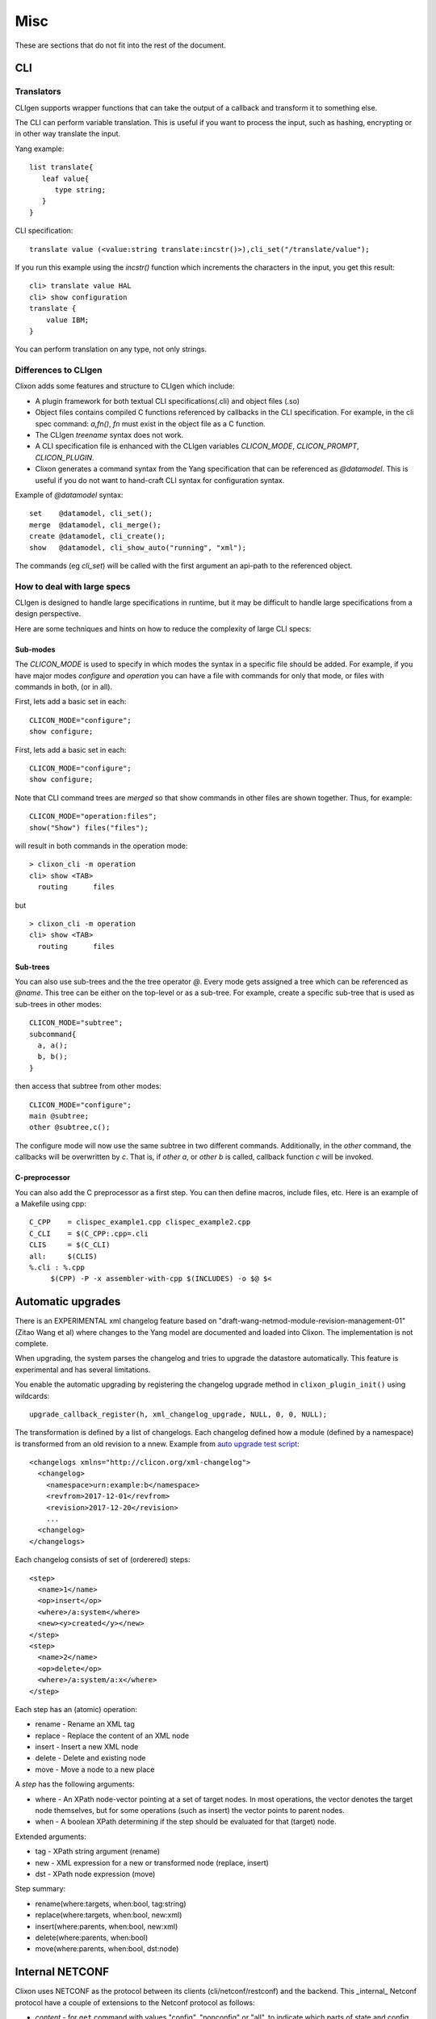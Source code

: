 .. _clixon_misc:

****
Misc
****

These are sections that do not fit into the rest of the document.

CLI
===

Translators
-----------

CLIgen supports wrapper functions that can take the output of a
callback and transform it to something else.

The CLI can perform variable translation. This is useful if you want to
process the input, such as hashing, encrypting or in other way
translate the input.

Yang example::

  list translate{
     leaf value{
        type string;
     }
  }

CLI specification::

  translate value (<value:string translate:incstr()>),cli_set("/translate/value");

If you run this example using the `incstr()` function which increments the characters in the input, you get this result::

  cli> translate value HAL
  cli> show configuration
  translate {
      value IBM;
  }

You can perform translation on any type, not only strings.


Differences to CLIgen
---------------------

Clixon adds some features and structure to CLIgen which include:

- A plugin framework for both textual CLI specifications(.cli) and object files (.so)
- Object files contains compiled C functions referenced by callbacks in the CLI specification. For example, in the cli spec command: `a,fn()`, `fn` must exist in the object file as a C function.
- The CLIgen `treename` syntax does not work.
- A CLI specification file is enhanced with the CLIgen variables `CLICON_MODE`, `CLICON_PROMPT`, `CLICON_PLUGIN`.
- Clixon generates a command syntax from the Yang specification that can be referenced as `@datamodel`. This is useful if you do not want to hand-craft CLI syntax for configuration syntax.

Example of `@datamodel` syntax:
::
   
  set    @datamodel, cli_set();
  merge  @datamodel, cli_merge();
  create @datamodel, cli_create();
  show   @datamodel, cli_show_auto("running", "xml");		   

The commands (eg `cli_set`) will be called with the first argument an api-path to the referenced object.


How to deal with large specs
----------------------------
CLIgen is designed to handle large specifications in runtime, but it may be
difficult to handle large specifications from a design perspective.

Here are some techniques and hints on how to reduce the complexity of large CLI specs:

Sub-modes
^^^^^^^^^
The `CLICON_MODE` is used to specify in which modes the syntax in a specific file should be added. For example, if you have major modes `configure` and `operation` you can have a file with commands for only that mode, or files with commands in both, (or in all).

First, lets add a basic set in each:
::
   
  CLICON_MODE="configure";
  show configure;

First, lets add a basic set in each:
::
   
  CLICON_MODE="configure";
  show configure;

Note that CLI command trees are *merged* so that show commands in other files are shown together. Thus, for example:
::

  CLICON_MODE="operation:files";
  show("Show") files("files");

will result in both commands in the operation mode:
::

  > clixon_cli -m operation 
  cli> show <TAB>
    routing      files

but 
::

  > clixon_cli -m operation 
  cli> show <TAB>
    routing      files
  
Sub-trees
^^^^^^^^^
You can also use sub-trees and the the tree operator `@`. Every mode gets assigned a tree which can be referenced as `@name`. This tree can be either on the top-level or as a sub-tree. For example, create a specific sub-tree that is used as sub-trees in other modes:
::
   
  CLICON_MODE="subtree";
  subcommand{
    a, a();
    b, b();
  }

then access that subtree from other modes:
::
   
  CLICON_MODE="configure";
  main @subtree;
  other @subtree,c();

The configure mode will now use the same subtree in two different commands. Additionally, in the `other` command, the callbacks will be overwritten by `c`. That is, if `other a`, or `other b` is called, callback function `c` will be invoked.
  
C-preprocessor
^^^^^^^^^^^^^^

You can also add the C preprocessor as a first step. You can then define macros, include files, etc. Here is an example of a Makefile using cpp:
::
   
   C_CPP    = clispec_example1.cpp clispec_example2.cpp
   C_CLI    = $(C_CPP:.cpp=.cli
   CLIS     = $(C_CLI)
   all:     $(CLIS)
   %.cli : %.cpp
        $(CPP) -P -x assembler-with-cpp $(INCLUDES) -o $@ $<


Automatic upgrades
==================
There is an EXPERIMENTAL xml changelog feature based on
"draft-wang-netmod-module-revision-management-01" (Zitao Wang et al)
where changes to the Yang model are documented and loaded into
Clixon. The implementation is not complete.

When upgrading, the system parses the changelog and tries to upgrade
the datastore automatically. This feature is experimental and has
several limitations.

You enable the automatic upgrading by registering the changelog upgrade method in ``clixon_plugin_init()`` using wildcards::

   upgrade_callback_register(h, xml_changelog_upgrade, NULL, 0, 0, NULL);

The transformation is defined by a list of changelogs. Each changelog defined how a module (defined by a namespace) is transformed from an old revision to a nnew. Example from `auto upgrade test script <https://github.com/clicon/clixon/tree/master/test/test_upgrade_auto.sh>`_::  

  <changelogs xmlns="http://clicon.org/xml-changelog">
    <changelog>
      <namespace>urn:example:b</namespace>
      <revfrom>2017-12-01</revfrom>
      <revision>2017-12-20</revision>
      ...
    <changelog>
  </changelogs>

Each changelog consists of set of (orderered) steps::

    <step>
      <name>1</name>
      <op>insert</op>
      <where>/a:system</where>
      <new><y>created</y></new>
    </step>
    <step>
      <name>2</name>
      <op>delete</op>
      <where>/a:system/a:x</where>
    </step>

Each step has an (atomic) operation:

* rename - Rename an XML tag
* replace - Replace the content of an XML node
* insert - Insert a new XML node
* delete - Delete and existing node
* move - Move a node to a new place

A *step* has the following arguments:

* where - An XPath node-vector pointing at a set of target nodes. In most operations, the vector denotes the target node themselves, but for some operations (such as insert) the vector points to parent nodes.
* when - A boolean XPath determining if the step should be evaluated for that (target) node.

Extended arguments:

* tag - XPath string argument (rename)
* new - XML expression for a new or transformed node (replace, insert)
* dst - XPath node expression (move)

Step summary:

* rename(where:targets, when:bool, tag:string)
* replace(where:targets, when:bool, new:xml)
* insert(where:parents, when:bool, new:xml)
* delete(where:parents, when:bool)
* move(where:parents, when:bool, dst:node)

Internal NETCONF
================

Clixon uses NETCONF as the protocol between its clients
(cli/netconf/restconf) and the backend. This _internal_ Netconf
protocol have a couple of extensions to the Netconf protocol as follows:

* *content* - for ``get`` command with values "config", "nonconfig" or "all", to indicate which parts of state and config are requested. This option is taken from RESTCONF. Example::

    <rpc><get content="nonconfig"/></rpc>
    
* *depth* - for ``get`` and ``get-config`` how deep a tree is requested. ALso from RESTCONF. Example::

    <rpc><get depth="2"/></rpc>
    
* *username* - for top-level ``rpc`` command. Indicates which user the client represents ("pseudo-user"). This is either the actual user logged in as the client (eg "peer-user") or can represent another user. The credentials mode determines the trust-level of the pseudo-username. Example::

    <rpc username="root"><close-session/></rpc>
    
* *autocommit* - for ``edit-config``. If true, perform a ``commit`` operation immediately after an edit. If this fails, make a ``discard`` operation. Example::

    <rpc><edit-config autocommit="true"><target><candidate/></target><config>...</config></edit-config></rpc>
    
* *copystartup* - for ``edit-config`` combined with autocommit. If true, copy the running db to the startup db after a commit. The combination with autocommit is the default for RESTCONF operations. Example::

     <rpc><edit-config autocommit="true" copystartup="true"><target><candidate/></target><config>...</config></edit-config></rpc>

* *objectcreate* and *objectexisted* - in the data field of ``edit-config`` XML data tree. In the request set objectcreate to false/true whether an object should be created if it does not exist or not. If such a request exists, then the ok reply should contain "objectexists" to indicate whether the object existed or not (eg prior to the operation). The reason for this protocol is to implement some RESTCONF PATCH and PUT functionalities. Example::

      <rpc><edit-config objectcreate="false"><target><candidate/></target>
         <config>
            <protocol objectcreate="true">tcp</protocol>
         </config>
      </edit-config></rpc>]]>]]>
      <rpc-reply><ok objectexisted="true"/></rpc-reply>]]>]]>

The reason for introducing the objectcreate/objectexisted attributes are as follows:
      * RFC 8040 4.5 PUT: if the PUT request creates a new resource, a "201 Created" status-line is returned.  If an existing resource is modified, a "204 No Content" status-line is returned.
      * RFC 8040 4.6 PATCH: If the target resource instance does not exist, the server MUST NOT create it.
